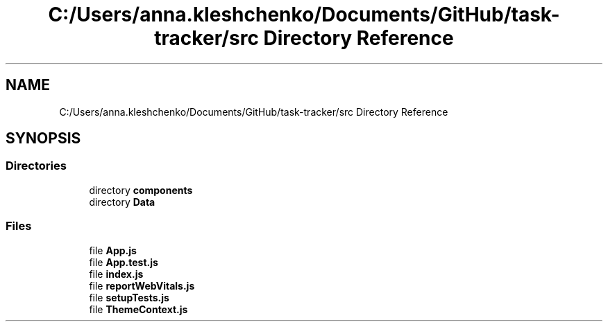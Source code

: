 .TH "C:/Users/anna.kleshchenko/Documents/GitHub/task-tracker/src Directory Reference" 3 "Sat Sep 24 2022" "Лаба2_Клещенко_МКС223" \" -*- nroff -*-
.ad l
.nh
.SH NAME
C:/Users/anna.kleshchenko/Documents/GitHub/task-tracker/src Directory Reference
.SH SYNOPSIS
.br
.PP
.SS "Directories"

.in +1c
.ti -1c
.RI "directory \fBcomponents\fP"
.br
.ti -1c
.RI "directory \fBData\fP"
.br
.in -1c
.SS "Files"

.in +1c
.ti -1c
.RI "file \fBApp\&.js\fP"
.br
.ti -1c
.RI "file \fBApp\&.test\&.js\fP"
.br
.ti -1c
.RI "file \fBindex\&.js\fP"
.br
.ti -1c
.RI "file \fBreportWebVitals\&.js\fP"
.br
.ti -1c
.RI "file \fBsetupTests\&.js\fP"
.br
.ti -1c
.RI "file \fBThemeContext\&.js\fP"
.br
.in -1c
